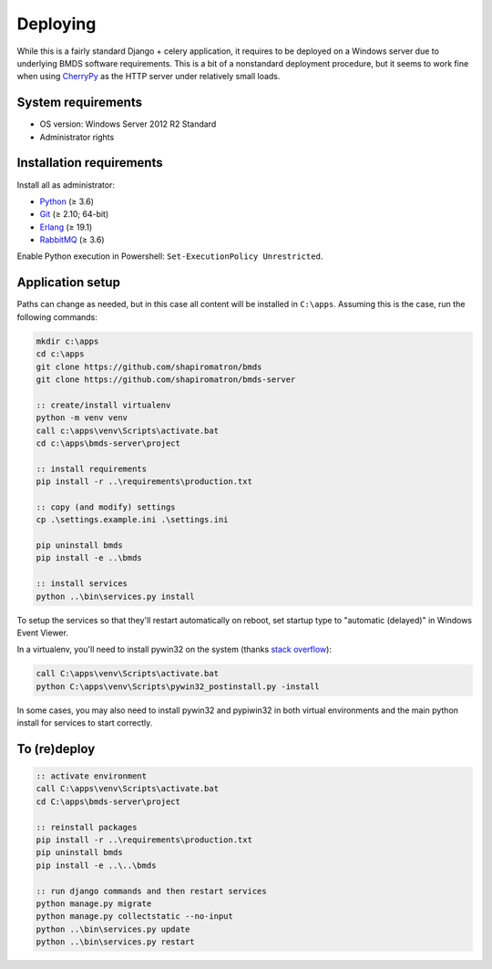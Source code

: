 Deploying
=========

While this is a fairly standard Django + celery application, it requires to be deployed on a Windows server due to underlying BMDS software requirements. This is a bit of a nonstandard deployment procedure, but it seems to work fine when using CherryPy_ as the HTTP server under relatively small loads.

.. _CherryPy: http://cherrypy.org/

System requirements
~~~~~~~~~~~~~~~~~~~

- OS version: Windows Server 2012 R2 Standard
- Administrator rights

Installation requirements
~~~~~~~~~~~~~~~~~~~~~~~~~

Install all as administrator:

- Python_ (≥ 3.6)
- Git_ (≥ 2.10; 64-bit)
- Erlang_ (≥ 19.1)
- RabbitMQ_ (≥ 3.6)

Enable Python execution in Powershell: ``Set-ExecutionPolicy Unrestricted``.

.. _Python: https://www.python.org/downloads/
.. _Git: https://git-scm.com/download/win
.. _Erlang: http://www.erlang.org/downloads
.. _RabbitMQ: http://www.rabbitmq.com/download.html

Application setup
~~~~~~~~~~~~~~~~~

Paths can change as needed, but in this case all content will be installed in ``C:\apps``. Assuming this is the case, run the following commands:

.. code-block:: batch

    mkdir c:\apps
    cd c:\apps
    git clone https://github.com/shapiromatron/bmds
    git clone https://github.com/shapiromatron/bmds-server

    :: create/install virtualenv
    python -m venv venv
    call c:\apps\venv\Scripts\activate.bat
    cd c:\apps\bmds-server\project

    :: install requirements
    pip install -r ..\requirements\production.txt

    :: copy (and modify) settings
    cp .\settings.example.ini .\settings.ini

    pip uninstall bmds
    pip install -e ..\bmds

    :: install services
    python ..\bin\services.py install

To setup the services so that they'll restart automatically on reboot, set startup type to "automatic (delayed)" in Windows Event Viewer.

In a virtualenv, you'll need to install pywin32 on the system (thanks `stack overflow`_):

.. _`stack overflow`: https://stackoverflow.com/a/34942168/906385

.. code-block:: batch

    call C:\apps\venv\Scripts\activate.bat
    python C:\apps\venv\Scripts\pywin32_postinstall.py -install

In some cases, you may also need to install pywin32 and pypiwin32 in both virtual environments and the main python install for services to start correctly.


To (re)deploy
~~~~~~~~~~~~~~

.. code-block:: batch

    :: activate environment
    call C:\apps\venv\Scripts\activate.bat
    cd C:\apps\bmds-server\project

    :: reinstall packages
    pip install -r ..\requirements\production.txt
    pip uninstall bmds
    pip install -e ..\..\bmds

    :: run django commands and then restart services
    python manage.py migrate
    python manage.py collectstatic --no-input
    python ..\bin\services.py update
    python ..\bin\services.py restart
